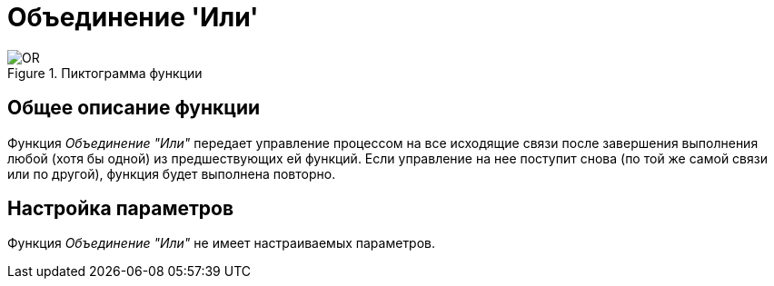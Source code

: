= Объединение 'Или'

.Пиктограмма функции
image::buttons/join-or.png[OR]

== Общее описание функции

Функция _Объединение "Или"_ передает управление процессом на все исходящие связи после завершения выполнения любой (хотя бы одной) из предшествующих ей функций. Если управление на нее поступит снова (по той же самой связи или по другой), функция будет выполнена повторно.

== Настройка параметров

Функция _Объединение "Или"_ не имеет настраиваемых параметров.
